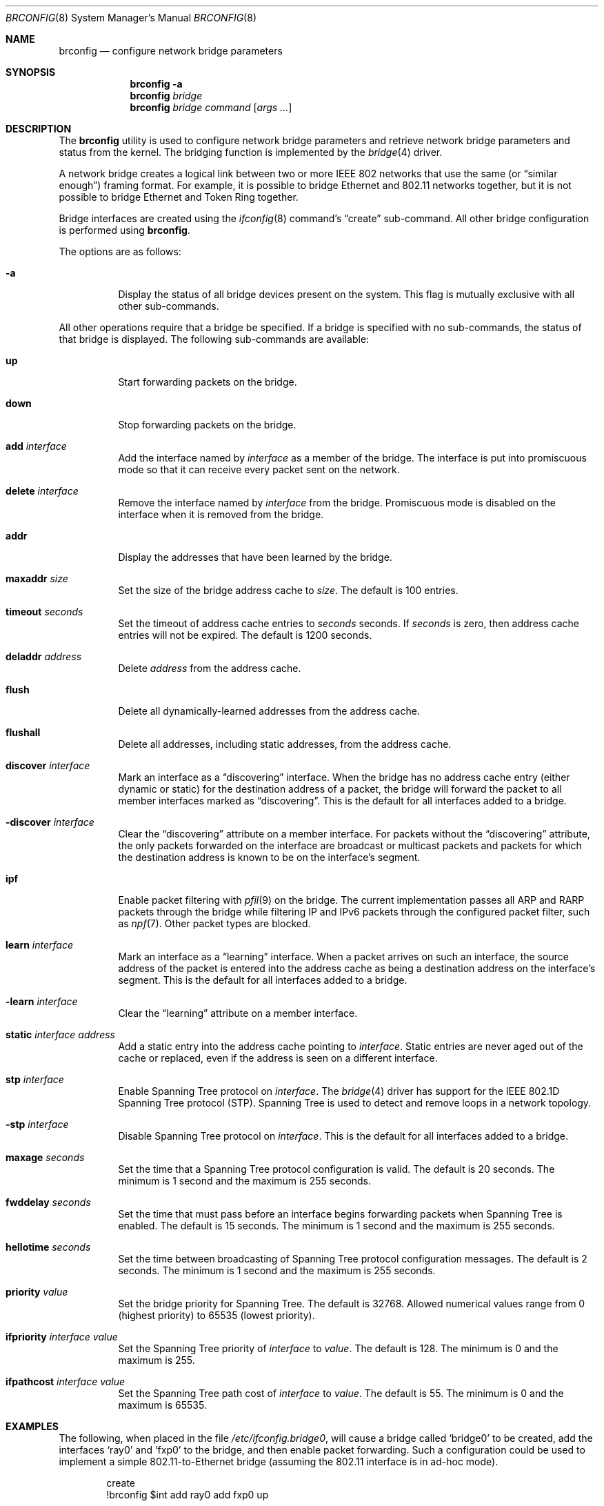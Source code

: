 .\"	$NetBSD: brconfig.8,v 1.20 2020/07/19 14:43:35 wiz Exp $
.\"
.\" Copyright 2001 Wasabi Systems, Inc.
.\" All rights reserved.
.\"
.\" Written by Jason R. Thorpe for Wasabi Systems, Inc.
.\"
.\" Redistribution and use in source and binary forms, with or without
.\" modification, are permitted provided that the following conditions
.\" are met:
.\" 1. Redistributions of source code must retain the above copyright
.\"    notice, this list of conditions and the following disclaimer.
.\" 2. Redistributions in binary form must reproduce the above copyright
.\"    notice, this list of conditions and the following disclaimer in the
.\"    documentation and/or other materials provided with the distribution.
.\" 3. All advertising materials mentioning features or use of this software
.\"    must display the following acknowledgement:
.\"	This product includes software developed for the NetBSD Project by
.\"	Wasabi Systems, Inc.
.\" 4. The name of Wasabi Systems, Inc. may not be used to endorse
.\"    or promote products derived from this software without specific prior
.\"    written permission.
.\"
.\" THIS SOFTWARE IS PROVIDED BY WASABI SYSTEMS, INC. ``AS IS'' AND
.\" ANY EXPRESS OR IMPLIED WARRANTIES, INCLUDING, BUT NOT LIMITED
.\" TO, THE IMPLIED WARRANTIES OF MERCHANTABILITY AND FITNESS FOR A PARTICULAR
.\" PURPOSE ARE DISCLAIMED.  IN NO EVENT SHALL WASABI SYSTEMS, INC
.\" BE LIABLE FOR ANY DIRECT, INDIRECT, INCIDENTAL, SPECIAL, EXEMPLARY, OR
.\" CONSEQUENTIAL DAMAGES (INCLUDING, BUT NOT LIMITED TO, PROCUREMENT OF
.\" SUBSTITUTE GOODS OR SERVICES; LOSS OF USE, DATA, OR PROFITS; OR BUSINESS
.\" INTERRUPTION) HOWEVER CAUSED AND ON ANY THEORY OF LIABILITY, WHETHER IN
.\" CONTRACT, STRICT LIABILITY, OR TORT (INCLUDING NEGLIGENCE OR OTHERWISE)
.\" ARISING IN ANY WAY OUT OF THE USE OF THIS SOFTWARE, EVEN IF ADVISED OF THE
.\" POSSIBILITY OF SUCH DAMAGE.
.\"
.Dd July 19, 2020
.Dt BRCONFIG 8
.Os
.Sh NAME
.Nm brconfig
.Nd configure network bridge parameters
.Sh SYNOPSIS
.Nm
.Fl a
.Nm
.Ar bridge
.Nm
.Ar bridge
.Ar command
.Op Ar args ...
.Sh DESCRIPTION
The
.Nm
utility is used to configure network bridge parameters and retrieve
network bridge parameters and status from the kernel.
The bridging function is implemented by the
.Xr bridge 4
driver.
.Pp
A network bridge creates a logical link between two or more
IEEE 802 networks that use the same (or
.Dq similar enough )
framing format.
For example, it is possible to bridge Ethernet
and 802.11 networks together, but it is not possible to bridge
Ethernet and Token Ring together.
.Pp
Bridge interfaces are created using the
.Xr ifconfig 8
command's
.Dq create
sub-command.
All other bridge configuration is performed using
.Nm .
.Pp
The options are as follows:
.Bl -tag -width indent
.It Fl a
Display the status of all bridge devices present on the system.
This flag is mutually exclusive with all other sub-commands.
.El
.Pp
All other operations require that a bridge be specified.
If a bridge is specified with no sub-commands,
the status of that bridge is displayed.
The following sub-commands are available:
.Bl -tag -width indent
.It Cm up
Start forwarding packets on the bridge.
.It Cm down
Stop forwarding packets on the bridge.
.It Cm add Ar interface
Add the interface named by
.Ar interface
as a member of the bridge.
The interface is put into promiscuous mode
so that it can receive every packet sent on the network.
.It Cm delete Ar interface
Remove the interface named by
.Ar interface
from the bridge.
Promiscuous mode is disabled on the interface when
it is removed from the bridge.
.It Cm addr
Display the addresses that have been learned by the bridge.
.It Cm maxaddr Ar size
Set the size of the bridge address cache to
.Ar size .
The default is 100 entries.
.It Cm timeout Ar seconds
Set the timeout of address cache entries to
.Ar seconds
seconds.
If
.Ar seconds
is zero, then address cache entries will not be expired.
The default is 1200 seconds.
.It Cm deladdr Ar address
Delete
.Ar address
from the address cache.
.It Cm flush
Delete all dynamically-learned addresses from the address cache.
.It Cm flushall
Delete all addresses, including static addresses, from the address cache.
.It Cm discover Ar interface
Mark an interface as a
.Dq discovering
interface.
When the bridge has no address cache entry
(either dynamic or static)
for the destination address of a packet,
the bridge will forward the packet to all
member interfaces marked as
.Dq discovering .
This is the default for all interfaces added to a bridge.
.It Cm -discover Ar interface
Clear the
.Dq discovering
attribute on a member interface.
For packets without the
.Dq discovering
attribute, the only packets forwarded on the interface are broadcast
or multicast packets and packets for which the destination address
is known to be on the interface's segment.
.It Cm ipf
Enable packet filtering with
.Xr pfil 9
on the bridge.
The current implementation passes
all ARP and RARP packets through the bridge
while filtering IP and IPv6 packets through the configured packet
filter, such as
.Xr npf 7 .
Other packet types are blocked.
.It Cm learn Ar interface
Mark an interface as a
.Dq learning
interface.
When a packet arrives on such an interface, the source
address of the packet is entered into the address cache as being a
destination address on the interface's segment.
This is the default for all interfaces added to a bridge.
.It Cm -learn Ar interface
Clear the
.Dq learning
attribute on a member interface.
.It Cm static Ar interface address
Add a static entry into the address cache pointing to
.Ar interface .
Static entries are never aged out of the cache or replaced, even if the address
is seen on a different interface.
.It Cm stp Ar interface
Enable Spanning Tree protocol on
.Ar interface .
The
.Xr bridge 4
driver has support for the IEEE 802.1D Spanning Tree protocol (STP).
Spanning Tree is used to detect and remove loops in a network topology.
.It Cm -stp Ar interface
Disable Spanning Tree protocol on
.Ar interface .
This is the default for all interfaces added to a bridge.
.It Cm maxage Ar seconds
Set the time that a Spanning Tree protocol configuration is valid.
The default is 20 seconds.
The minimum is 1 second and the maximum is 255 seconds.
.It Cm fwddelay Ar seconds
Set the time that must pass before an interface begins forwarding
packets when Spanning Tree is enabled.
The default is 15 seconds.
The minimum is 1 second and the maximum is 255 seconds.
.It Cm hellotime Ar seconds
Set the time between broadcasting of Spanning Tree protocol
configuration messages.
The default is 2 seconds.
The minimum is 1 second and the maximum is 255 seconds.
.It Cm priority Ar value
Set the bridge priority for Spanning Tree.
The default is 32768.
Allowed numerical values range from 0 (highest priority) to 65535
(lowest priority).
.It Cm ifpriority Ar interface Ar value
Set the Spanning Tree priority of
.Ar interface
to
.Ar value .
The default is 128.
The minimum is 0 and the maximum is 255.
.It Cm ifpathcost Ar interface Ar value
Set the Spanning Tree path cost of
.Ar interface
to
.Ar value .
The default is 55.
The minimum is 0 and the maximum is 65535.
.El
.Sh EXAMPLES
The following, when placed in the file
.Pa /etc/ifconfig.bridge0 ,
will cause a bridge called
.Sq bridge0
to be created, add the interfaces
.Sq ray0
and
.Sq fxp0
to the bridge, and then enable packet forwarding.
Such a configuration could be used to implement a simple
802.11-to-Ethernet bridge (assuming the 802.11 interface is
in ad-hoc mode).
.Bd -literal -offset indent
create
!brconfig $int add ray0 add fxp0 up
.Ed
.Pp
Consider a system with two 4-port Ethernet boards.
The following placed in the file
.Pa /etc/ifconfig.bridge0
will cause a bridge consisting of all 8 ports with Spanning Tree
enabled to be created:
.Bd -literal -offset indent
create
!brconfig $int \e
    add tlp0 stp tlp0 \e
    add tlp1 stp tlp1 \e
    add tlp2 stp tlp2 \e
    add tlp3 stp tlp3 \e
    add tlp4 stp tlp4 \e
    add tlp5 stp tlp5 \e
    add tlp6 stp tlp6 \e
    add tlp7 stp tlp7 \e
    up
.Ed
.Sh SEE ALSO
.Xr bridge 4 ,
.Xr pf 4 ,
.Xr ifconfig.if 5 ,
.Xr npf 7 ,
.Xr ifconfig 8 ,
.Xr pfil 9
.Sh HISTORY
The
.Nm
utility first appeared in
.Nx 1.6 .
.Sh AUTHORS
The
.Xr bridge 4
driver and
.Nm
utility were originally written by
.An Jason L. Wright
.Aq jason@thought.net
as part of an undergraduate independent study at the
University of North Carolina at Greensboro.
.Pp
This version of the
.Nm
utility was written from scratch by
.An Jason R. Thorpe
.Aq thorpej@wasabisystems.com .
